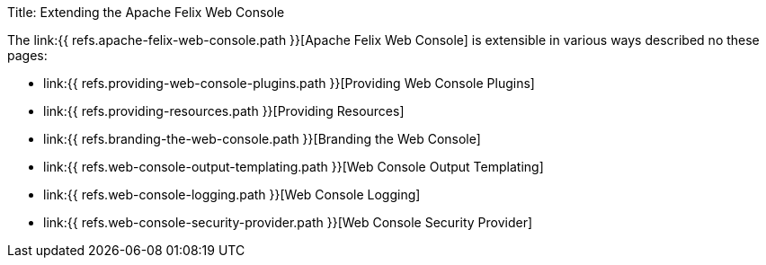Title: Extending the Apache Felix Web Console

The link:{{ refs.apache-felix-web-console.path }}[Apache Felix Web Console] is extensible in various ways described no these pages:

* link:{{ refs.providing-web-console-plugins.path }}[Providing Web Console Plugins]
* link:{{ refs.providing-resources.path }}[Providing Resources]
* link:{{ refs.branding-the-web-console.path }}[Branding the Web Console]
* link:{{ refs.web-console-output-templating.path }}[Web Console Output Templating]
* link:{{ refs.web-console-logging.path }}[Web Console Logging]
* link:{{ refs.web-console-security-provider.path }}[Web Console Security Provider]
